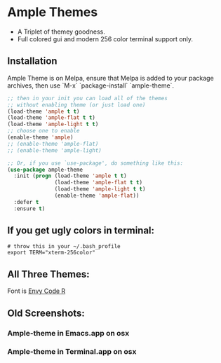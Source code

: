* Ample Themes
  [[http://melpa.org/#/ample-theme][file:http://melpa.org/packages/ample-theme-badge.svg]]
  - A Triplet of themey goodness.
  - Full colored gui and modern 256 color terminal support only.
** Installation
    Ample Theme is on Melpa, ensure that Melpa is added to your package archives, then use `M-x` `package-install` `ample-theme`.
    #+BEGIN_SRC emacs-lisp
      ;; then in your init you can load all of the themes
      ;; without enabling theme (or just load one)
      (load-theme 'ample t t)
      (load-theme 'ample-flat t t)
      (load-theme 'ample-light t t)
      ;; choose one to enable
      (enable-theme 'ample)
      ;; (enable-theme 'ample-flat)
      ;; (enable-theme 'ample-light)

      ;; Or, if you use `use-package', do something like this:
      (use-package ample-theme
        :init (progn (load-theme 'ample t t)
                     (load-theme 'ample-flat t t)
                     (load-theme 'ample-light t t)
                     (enable-theme 'ample-flat))
        :defer t
        :ensure t)
    #+END_SRC
** If you get ugly colors in terminal:
   #+BEGIN_SRC shell-script
     # throw this in your ~/.bash_profile
     export TERM="xterm-256color"
   #+END_SRC
** All Three Themes:
   [[http://i.imgur.com/WZjJty6.png]]
   Font is [[https://damieng.com/blog/2008/05/26/envy-code-r-preview-7-coding-font-released][Envy Code R]]

** Old Screenshots:
*** Ample-theme in Emacs.app on osx
    [[http://i.imgur.com/5AYS8EA.png]]

*** Ample-theme in Terminal.app on osx
    [[http://i.imgur.com/p15i1QM.png]]
